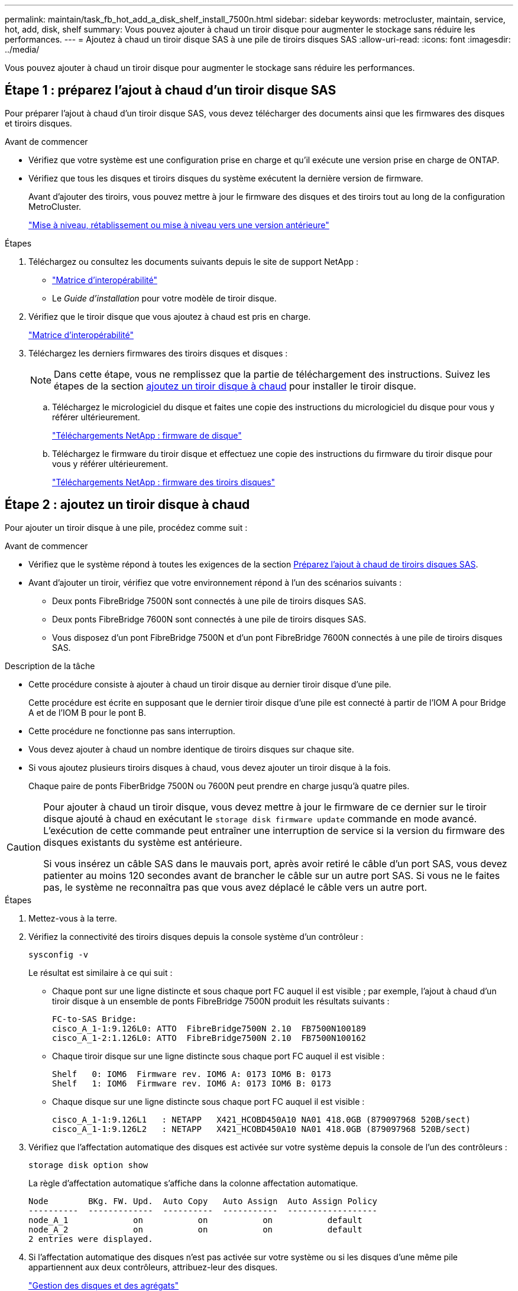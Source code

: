 ---
permalink: maintain/task_fb_hot_add_a_disk_shelf_install_7500n.html 
sidebar: sidebar 
keywords: metrocluster, maintain, service, hot, add, disk, shelf 
summary: Vous pouvez ajouter à chaud un tiroir disque pour augmenter le stockage sans réduire les performances. 
---
= Ajoutez à chaud un tiroir disque SAS à une pile de tiroirs disques SAS
:allow-uri-read: 
:icons: font
:imagesdir: ../media/


[role="lead"]
Vous pouvez ajouter à chaud un tiroir disque pour augmenter le stockage sans réduire les performances.



== Étape 1 : préparez l'ajout à chaud d'un tiroir disque SAS

Pour préparer l'ajout à chaud d'un tiroir disque SAS, vous devez télécharger des documents ainsi que les firmwares des disques et tiroirs disques.

.Avant de commencer
* Vérifiez que votre système est une configuration prise en charge et qu'il exécute une version prise en charge de ONTAP.
* Vérifiez que tous les disques et tiroirs disques du système exécutent la dernière version de firmware.
+
Avant d'ajouter des tiroirs, vous pouvez mettre à jour le firmware des disques et des tiroirs tout au long de la configuration MetroCluster.

+
https://docs.netapp.com/ontap-9/topic/com.netapp.doc.dot-cm-ug-rdg/home.html["Mise à niveau, rétablissement ou mise à niveau vers une version antérieure"]



.Étapes
. Téléchargez ou consultez les documents suivants depuis le site de support NetApp :
+
** https://mysupport.netapp.com/matrix["Matrice d'interopérabilité"]
** Le _Guide d'installation_ pour votre modèle de tiroir disque.


. Vérifiez que le tiroir disque que vous ajoutez à chaud est pris en charge.
+
https://mysupport.netapp.com/matrix["Matrice d'interopérabilité"^]

. Téléchargez les derniers firmwares des tiroirs disques et disques :
+

NOTE: Dans cette étape, vous ne remplissez que la partie de téléchargement des instructions. Suivez les étapes de la section <<step_2_hot_add_shelf,ajoutez un tiroir disque à chaud>> pour installer le tiroir disque.

+
.. Téléchargez le micrologiciel du disque et faites une copie des instructions du micrologiciel du disque pour vous y référer ultérieurement.
+
https://mysupport.netapp.com/site/downloads/firmware/disk-drive-firmware["Téléchargements NetApp : firmware de disque"^]

.. Téléchargez le firmware du tiroir disque et effectuez une copie des instructions du firmware du tiroir disque pour vous y référer ultérieurement.
+
https://mysupport.netapp.com/site/downloads/firmware/disk-shelf-firmware["Téléchargements NetApp : firmware des tiroirs disques"^]







== Étape 2 : ajoutez un tiroir disque à chaud

Pour ajouter un tiroir disque à une pile, procédez comme suit :

.Avant de commencer
* Vérifiez que le système répond à toutes les exigences de la section <<prepare_to_hot_add_disk,Préparez l'ajout à chaud de tiroirs disques SAS>>.
* Avant d'ajouter un tiroir, vérifiez que votre environnement répond à l'un des scénarios suivants :
+
** Deux ponts FibreBridge 7500N sont connectés à une pile de tiroirs disques SAS.
** Deux ponts FibreBridge 7600N sont connectés à une pile de tiroirs disques SAS.
** Vous disposez d'un pont FibreBridge 7500N et d'un pont FibreBridge 7600N connectés à une pile de tiroirs disques SAS.




.Description de la tâche
* Cette procédure consiste à ajouter à chaud un tiroir disque au dernier tiroir disque d'une pile.
+
Cette procédure est écrite en supposant que le dernier tiroir disque d'une pile est connecté à partir de l'IOM A pour Bridge A et de l'IOM B pour le pont B.

* Cette procédure ne fonctionne pas sans interruption.
* Vous devez ajouter à chaud un nombre identique de tiroirs disques sur chaque site.
* Si vous ajoutez plusieurs tiroirs disques à chaud, vous devez ajouter un tiroir disque à la fois.
+
Chaque paire de ponts FiberBridge 7500N ou 7600N peut prendre en charge jusqu'à quatre piles.



[CAUTION]
====
Pour ajouter à chaud un tiroir disque, vous devez mettre à jour le firmware de ce dernier sur le tiroir disque ajouté à chaud en exécutant le `storage disk firmware update` commande en mode avancé. L'exécution de cette commande peut entraîner une interruption de service si la version du firmware des disques existants du système est antérieure.

Si vous insérez un câble SAS dans le mauvais port, après avoir retiré le câble d'un port SAS, vous devez patienter au moins 120 secondes avant de brancher le câble sur un autre port SAS. Si vous ne le faites pas, le système ne reconnaîtra pas que vous avez déplacé le câble vers un autre port.

====
.Étapes
. Mettez-vous à la terre.
. Vérifiez la connectivité des tiroirs disques depuis la console système d'un contrôleur :
+
`sysconfig -v`

+
Le résultat est similaire à ce qui suit :

+
** Chaque pont sur une ligne distincte et sous chaque port FC auquel il est visible ; par exemple, l'ajout à chaud d'un tiroir disque à un ensemble de ponts FibreBridge 7500N produit les résultats suivants :
+
[listing]
----
FC-to-SAS Bridge:
cisco_A_1-1:9.126L0: ATTO  FibreBridge7500N 2.10  FB7500N100189
cisco_A_1-2:1.126L0: ATTO  FibreBridge7500N 2.10  FB7500N100162
----
** Chaque tiroir disque sur une ligne distincte sous chaque port FC auquel il est visible :
+
[listing]
----
Shelf   0: IOM6  Firmware rev. IOM6 A: 0173 IOM6 B: 0173
Shelf   1: IOM6  Firmware rev. IOM6 A: 0173 IOM6 B: 0173
----
** Chaque disque sur une ligne distincte sous chaque port FC auquel il est visible :
+
[listing]
----
cisco_A_1-1:9.126L1   : NETAPP   X421_HCOBD450A10 NA01 418.0GB (879097968 520B/sect)
cisco_A_1-1:9.126L2   : NETAPP   X421_HCOBD450A10 NA01 418.0GB (879097968 520B/sect)
----


. Vérifiez que l'affectation automatique des disques est activée sur votre système depuis la console de l'un des contrôleurs :
+
`storage disk option show`

+
La règle d'affectation automatique s'affiche dans la colonne affectation automatique.

+
[listing]
----

Node        BKg. FW. Upd.  Auto Copy   Auto Assign  Auto Assign Policy
----------  -------------  ----------  -----------  ------------------
node_A_1             on           on           on           default
node_A_2             on           on           on           default
2 entries were displayed.
----
. Si l'affectation automatique des disques n'est pas activée sur votre système ou si les disques d'une même pile appartiennent aux deux contrôleurs, attribuez-leur des disques.
+
https://docs.netapp.com/ontap-9/topic/com.netapp.doc.dot-cm-psmg/home.html["Gestion des disques et des agrégats"]

+
[NOTE]
====
** Si vous scindiez une seule pile de tiroirs disques entre deux contrôleurs, l'affectation automatique des disques doit être désactivée avant d'attribuer la propriété des disques. Dans le cas contraire, lorsque vous attribuez un disque, les disques restants peuvent être automatiquement affectés au même contrôleur et au même pool.
+
 `storage disk option modify -node <node-name> -autoassign off`La commande désactive l'auto-assignation des disques.

** Vous ne pouvez pas ajouter de disques à des agrégats ou des volumes avant d'avoir mis à jour le firmware des tiroirs disques et des disques.


====
. Mettez à jour le firmware du tiroir disque vers la version la plus récente en utilisant les instructions du firmware téléchargé.
+
Vous pouvez exécuter les commandes en cours depuis la console système d'un contrôleur.

+
https://mysupport.netapp.com/site/downloads/firmware/disk-shelf-firmware["Téléchargements NetApp : firmware des tiroirs disques"]

. Installez et câconnectez le tiroir disque :
+

NOTE: Ne forcez pas un connecteur dans un orifice. Les câbles mini-SAS sont clavetés ; dans un port SAS, le câble SAS s'enclenche et le voyant LNK du port SAS du tiroir disque s'allume en vert.pour les tiroirs disques, insérez un connecteur de câble SAS dans la languette de retrait orientée vers le haut (sur le dessus du connecteur).

+
.. Installez le tiroir disque, mettez-le sous tension et définissez l'ID de tiroir.
+
Le _Guide d'installation_ de votre modèle de tiroir disque fournit des informations détaillées sur l'installation des tiroirs disques.

+

NOTE: Vous devez mettre le tiroir disque sous tension et de conserver les ID de tiroir uniques pour chaque tiroir disque SAS dans l'ensemble du système de stockage.

.. Déconnecter le câble SAS du port IOM B du dernier shelf de la pile, puis le reconnecter au même port du nouveau shelf.
+
L'autre extrémité de ce câble reste connectée au pont B.

.. Connectez en série le nouveau tiroir disque en reliant les nouveaux ports IOM (du module d'E/S A et du module d'E/S B) aux derniers ports IOM de tiroir (du module d'E/S A et du module B).


+
Le _Guide d'installation_ de votre modèle de tiroir disque fournit des informations détaillées sur la configuration en série des tiroirs disques.

. Mettez à jour le firmware du disque vers la version la plus récente à partir de la console système.
+
https://mysupport.netapp.com/site/downloads/firmware/disk-drive-firmware["Téléchargements NetApp : firmware de disque"]

+
.. Passage au niveau de privilège avancé : +
`set -privilege advanced`
+
Vous devez répondre avec `*y*` lorsque vous êtes invité à passer en mode avancé et à afficher l'invite du mode avancé (*>).

.. Mettez à jour le micrologiciel du lecteur de disque à la version la plus récente à partir de la console système : +
`storage disk firmware update`
.. Revenir au niveau de privilège admin : +
`set -privilege admin`
.. Répétez les sous-étapes précédentes sur l'autre contrôleur.


. Vérifier le fonctionnement de la configuration MetroCluster dans ONTAP :
+
.. Vérifier si le système est multipathed :
+
`node run -node <node-name> sysconfig -a`

.. Vérifier si les alertes d'intégrité des deux clusters sont disponibles : +
`system health alert show`
.. Vérifier la configuration MetroCluster et que le mode opérationnel est normal : +
`metrocluster show`
.. Effectuer une vérification MetroCluster : +
`metrocluster check run`
.. Afficher les résultats de la vérification MetroCluster :
+
`metrocluster check show`

.. Vérifier la présence d'alertes d'intégrité sur les commutateurs (le cas échéant) :
+
`storage switch show`

.. Exécutez Active IQ Config Advisor.
+
https://mysupport.netapp.com/site/tools/tool-eula/activeiq-configadvisor["Téléchargement NetApp : Config Advisor"]

.. Une fois Config Advisor exécuté, vérifiez les résultats de l'outil et suivez les recommandations fournies dans la sortie pour résoudre tous les problèmes détectés.


. Si vous ajoutez plusieurs tiroirs disques à chaud, répétez les étapes précédentes pour chaque tiroir disque que vous ajoutez à chaud.


